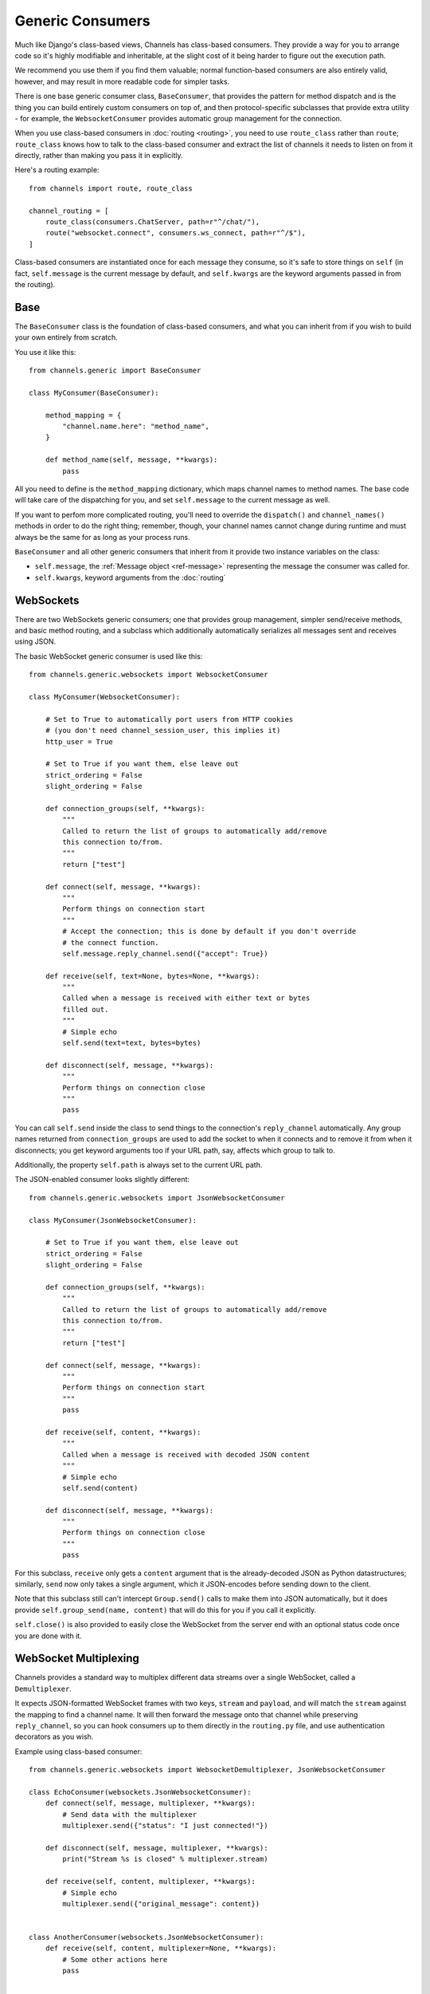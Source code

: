 Generic Consumers
=================

Much like Django's class-based views, Channels has class-based consumers.
They provide a way for you to arrange code so it's highly modifiable and
inheritable, at the slight cost of it being harder to figure out the execution
path.

We recommend you use them if you find them valuable; normal function-based
consumers are also entirely valid, however, and may result in more readable
code for simpler tasks.

There is one base generic consumer class, ``BaseConsumer``, that provides
the pattern for method dispatch and is the thing you can build entirely
custom consumers on top of, and then protocol-specific subclasses that provide
extra utility - for example, the ``WebsocketConsumer`` provides automatic
group management for the connection.

When you use class-based consumers in :doc:`routing <routing>`, you need
to use ``route_class`` rather than ``route``; ``route_class`` knows how to
talk to the class-based consumer and extract the list of channels it needs
to listen on from it directly, rather than making you pass it in explicitly.

Here's a routing example::

    from channels import route, route_class

    channel_routing = [
        route_class(consumers.ChatServer, path=r"^/chat/"),
        route("websocket.connect", consumers.ws_connect, path=r"^/$"),
    ]

Class-based consumers are instantiated once for each message they consume,
so it's safe to store things on ``self`` (in fact, ``self.message`` is the
current message by default, and ``self.kwargs`` are the keyword arguments
passed in from the routing).

Base
----

The ``BaseConsumer`` class is the foundation of class-based consumers, and what
you can inherit from if you wish to build your own entirely from scratch.

You use it like this::

    from channels.generic import BaseConsumer

    class MyConsumer(BaseConsumer):

        method_mapping = {
            "channel.name.here": "method_name",
        }

        def method_name(self, message, **kwargs):
            pass

All you need to define is the ``method_mapping`` dictionary, which maps
channel names to method names. The base code will take care of the dispatching
for you, and set ``self.message`` to the current message as well.

If you want to perfom more complicated routing, you'll need to override the
``dispatch()`` and ``channel_names()`` methods in order to do the right thing;
remember, though, your channel names cannot change during runtime and must
always be the same for as long as your process runs.

``BaseConsumer`` and all other generic consumers that inherit from it provide
two instance variables on the class:

* ``self.message``, the :ref:`Message object <ref-message>` representing the
  message the consumer was called for.
* ``self.kwargs``, keyword arguments from the :doc:`routing`


WebSockets
----------

There are two WebSockets generic consumers; one that provides group management,
simpler send/receive methods, and basic method routing, and a subclass which
additionally automatically serializes all messages sent and receives using JSON.

The basic WebSocket generic consumer is used like this::

    from channels.generic.websockets import WebsocketConsumer

    class MyConsumer(WebsocketConsumer):

        # Set to True to automatically port users from HTTP cookies
        # (you don't need channel_session_user, this implies it)
        http_user = True

        # Set to True if you want them, else leave out
        strict_ordering = False
        slight_ordering = False

        def connection_groups(self, **kwargs):
            """
            Called to return the list of groups to automatically add/remove
            this connection to/from.
            """
            return ["test"]

        def connect(self, message, **kwargs):
            """
            Perform things on connection start
            """
            # Accept the connection; this is done by default if you don't override
            # the connect function.
            self.message.reply_channel.send({"accept": True})

        def receive(self, text=None, bytes=None, **kwargs):
            """
            Called when a message is received with either text or bytes
            filled out.
            """
            # Simple echo
            self.send(text=text, bytes=bytes)

        def disconnect(self, message, **kwargs):
            """
            Perform things on connection close
            """
            pass

You can call ``self.send`` inside the class to send things to the connection's
``reply_channel`` automatically. Any group names returned from ``connection_groups``
are used to add the socket to when it connects and to remove it from when it
disconnects; you get keyword arguments too if your URL path, say, affects
which group to talk to.

Additionally, the property ``self.path`` is always set to the current URL path.

The JSON-enabled consumer looks slightly different::

    from channels.generic.websockets import JsonWebsocketConsumer

    class MyConsumer(JsonWebsocketConsumer):

        # Set to True if you want them, else leave out
        strict_ordering = False
        slight_ordering = False

        def connection_groups(self, **kwargs):
            """
            Called to return the list of groups to automatically add/remove
            this connection to/from.
            """
            return ["test"]

        def connect(self, message, **kwargs):
            """
            Perform things on connection start
            """
            pass

        def receive(self, content, **kwargs):
            """
            Called when a message is received with decoded JSON content
            """
            # Simple echo
            self.send(content)

        def disconnect(self, message, **kwargs):
            """
            Perform things on connection close
            """
            pass

For this subclass, ``receive`` only gets a ``content`` argument that is the
already-decoded JSON as Python datastructures; similarly, ``send`` now only
takes a single argument, which it JSON-encodes before sending down to the
client.

Note that this subclass still can't intercept ``Group.send()`` calls to make
them into JSON automatically, but it does provide ``self.group_send(name, content)``
that will do this for you if you call it explicitly.

``self.close()`` is also provided to easily close the WebSocket from the
server end with an optional status code once you are done with it.

.. _multiplexing:

WebSocket Multiplexing
----------------------

Channels provides a standard way to multiplex different data streams over
a single WebSocket, called a ``Demultiplexer``.

It expects JSON-formatted WebSocket frames with two keys, ``stream`` and
``payload``, and will match the ``stream`` against the mapping to find a
channel name. It will then forward the message onto that channel while
preserving ``reply_channel``, so you can hook consumers up to them directly
in the ``routing.py`` file, and use authentication decorators as you wish.


Example using class-based consumer::

    from channels.generic.websockets import WebsocketDemultiplexer, JsonWebsocketConsumer

    class EchoConsumer(websockets.JsonWebsocketConsumer):
        def connect(self, message, multiplexer, **kwargs):
            # Send data with the multiplexer
            multiplexer.send({"status": "I just connected!"})

        def disconnect(self, message, multiplexer, **kwargs):
            print("Stream %s is closed" % multiplexer.stream)

        def receive(self, content, multiplexer, **kwargs):
            # Simple echo
            multiplexer.send({"original_message": content})


    class AnotherConsumer(websockets.JsonWebsocketConsumer):
        def receive(self, content, multiplexer=None, **kwargs):
            # Some other actions here
            pass


    class Demultiplexer(WebsocketDemultiplexer):

        # Wire your JSON consumers here: {stream_name : consumer}
        consumers = {
            "echo": EchoConsumer,
            "other": AnotherConsumer,
        }


The ``multiplexer`` allows the consumer class to be independant of the stream name.
It holds the stream name and the demultiplexer on the attributes ``stream`` and ``demultiplexer``.

The :doc:`data binding <binding>` code will also send out messages to clients
in the same format, and you can encode things in this format yourself by
using the ``WebsocketDemultiplexer.encode`` class method.


Sessions and Users
------------------

If you wish to use ``channel_session`` or ``channel_session_user`` with a
class-based consumer, simply set one of the variables in the class body::

    class MyConsumer(WebsocketConsumer):

        channel_session_user = True

This will run the appropriate decorator around your handler methods, and provide
``message.channel_session`` and ``message.user`` on the message object - both
the one passed in to your handler as an argument as well as ``self.message``,
as they point to the same instance.

And if you just want to use the user from the django session, add ``http_user``::

    class MyConsumer(WebsocketConsumer):

        http_user = True

This will give you ``message.user``, which will be the same as ``request.user``
would be on a regular View.


Applying Decorators
-------------------

To apply decorators to a class-based consumer, you'll have to wrap a functional
part of the consumer; in this case, ``get_handler`` is likely the place you
want to override; like so::

    class MyConsumer(WebsocketConsumer):

        def get_handler(self, *args, **kwargs):
            handler = super(MyConsumer, self).get_handler(*args, **kwargs)
            return your_decorator(handler)

You can also use the Django ``method_decorator`` utility to wrap methods that
have ``message`` as their first positional argument - note that it won't work
for more high-level methods, like ``WebsocketConsumer.receive``.


As route
--------

Instead of making routes using ``route_class`` you may use the ``as_route`` shortcut.
This function takes route filters (:ref:`filters`) as kwargs and returns
``route_class``. For example::

    from . import consumers

    channel_routing = [
        consumers.ChatServer.as_route(path=r"^/chat/"),
    ]

Use the ``attrs`` dict keyword for dynamic class attributes. For example you have
the generic consumer::

    class MyGenericConsumer(WebsocketConsumer):
        group = 'default'
        group_prefix = ''

        def connection_groups(self, **kwargs):
            return ['_'.join(self.group_prefix, self.group)]

You can create consumers with different ``group`` and  ``group_prefix`` with ``attrs``,
like so::

    from . import consumers

    channel_routing = [
        consumers.MyGenericConsumer.as_route(path=r"^/path/1/",
                                             attrs={'group': 'one', 'group_prefix': 'pre'}),
        consumers.MyGenericConsumer.as_route(path=r"^/path/2/",
                                             attrs={'group': 'two', 'group_prefix': 'public'}),
    ]


